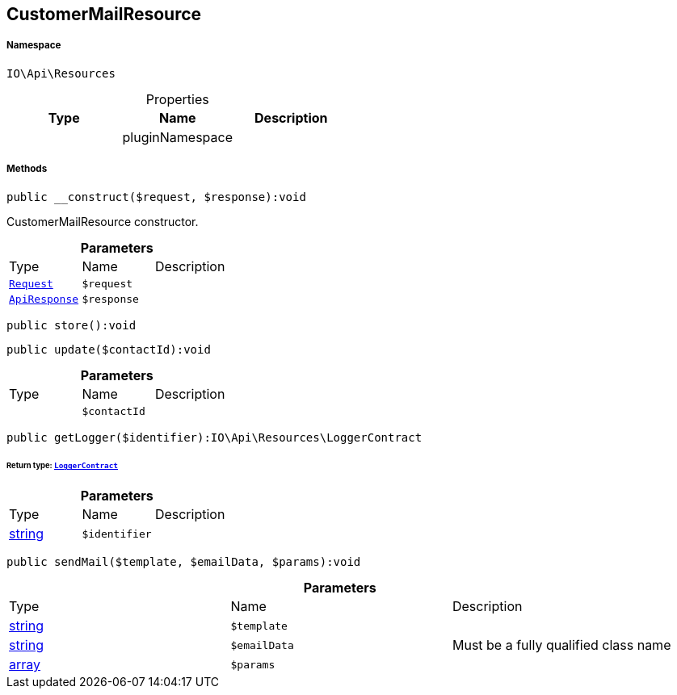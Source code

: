 :table-caption!:
:example-caption!:
:source-highlighter: prettify
:sectids!:
[[io__customermailresource]]
== CustomerMailResource





===== Namespace

`IO\Api\Resources`





.Properties
|===
|Type |Name |Description

|
    |pluginNamespace
    |
|===


===== Methods

[source%nowrap, php]
----

public __construct($request, $response):void

----

    





CustomerMailResource constructor.

.*Parameters*
|===
|Type |Name |Description
|        xref:Miscellaneous.adoc#miscellaneous_resources_request[`Request`]
a|`$request`
|

|        xref:Miscellaneous.adoc#miscellaneous_resources_apiresponse[`ApiResponse`]
a|`$response`
|
|===


[source%nowrap, php]
----

public store():void

----

    







[source%nowrap, php]
----

public update($contactId):void

----

    







.*Parameters*
|===
|Type |Name |Description
|
a|`$contactId`
|
|===


[source%nowrap, php]
----

public getLogger($identifier):IO\Api\Resources\LoggerContract

----

    


====== *Return type:*        xref:Miscellaneous.adoc#miscellaneous_resources_loggercontract[`LoggerContract`]




.*Parameters*
|===
|Type |Name |Description
|link:http://php.net/string[string^]
a|`$identifier`
|
|===


[source%nowrap, php]
----

public sendMail($template, $emailData, $params):void

----

    







.*Parameters*
|===
|Type |Name |Description
|link:http://php.net/string[string^]
a|`$template`
|

|link:http://php.net/string[string^]
a|`$emailData`
|Must be a fully qualified class name

|link:http://php.net/array[array^]
a|`$params`
|
|===


